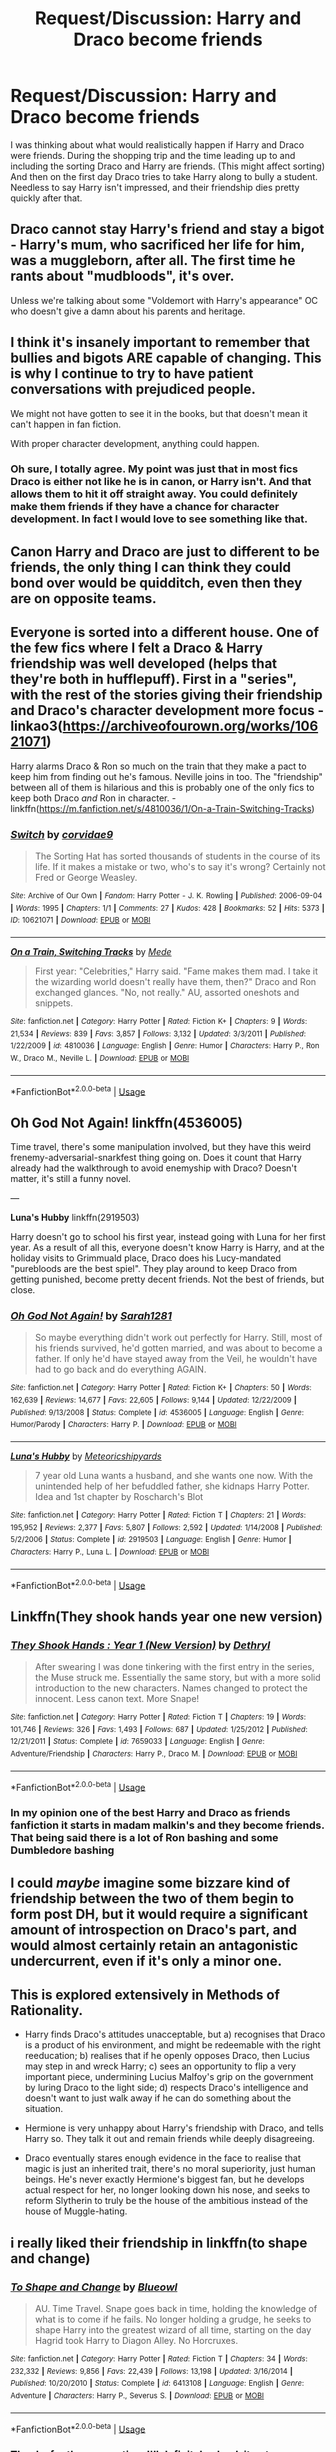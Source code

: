 #+TITLE: Request/Discussion: Harry and Draco become friends

* Request/Discussion: Harry and Draco become friends
:PROPERTIES:
:Author: MachaiArcanum
:Score: 8
:DateUnix: 1580762323.0
:DateShort: 2020-Feb-04
:FlairText: Discussion
:END:
I was thinking about what would realistically happen if Harry and Draco were friends. During the shopping trip and the time leading up to and including the sorting Draco and Harry are friends. (This might affect sorting) And then on the first day Draco tries to take Harry along to bully a student. Needless to say Harry isn't impressed, and their friendship dies pretty quickly after that.


** Draco cannot stay Harry's friend and stay a bigot - Harry's mum, who sacrificed her life for him, was a muggleborn, after all. The first time he rants about "mudbloods", it's over.

Unless we're talking about some "Voldemort with Harry's appearance" OC who doesn't give a damn about his parents and heritage.
:PROPERTIES:
:Author: Starfox5
:Score: 7
:DateUnix: 1580765595.0
:DateShort: 2020-Feb-04
:END:


** I think it's insanely important to remember that bullies and bigots ARE capable of changing. This is why I continue to try to have patient conversations with prejudiced people.

We might not have gotten to see it in the books, but that doesn't mean it can't happen in fan fiction.

With proper character development, anything could happen.
:PROPERTIES:
:Author: vichan
:Score: 5
:DateUnix: 1580770411.0
:DateShort: 2020-Feb-04
:END:

*** Oh sure, I totally agree. My point was just that in most fics Draco is either not like he is in canon, or Harry isn't. And that allows them to hit it off straight away. You could definitely make them friends if they have a chance for character development. In fact I would love to see something like that.
:PROPERTIES:
:Author: MachaiArcanum
:Score: 2
:DateUnix: 1580771660.0
:DateShort: 2020-Feb-04
:END:


** Canon Harry and Draco are just to different to be friends, the only thing I can think they could bond over would be quidditch, even then they are on opposite teams.
:PROPERTIES:
:Author: Demandred3000
:Score: 7
:DateUnix: 1580766348.0
:DateShort: 2020-Feb-04
:END:


** Everyone is sorted into a different house. One of the few fics where I felt a Draco & Harry friendship was well developed (helps that they're both in hufflepuff). First in a "series", with the rest of the stories giving their friendship and Draco's character development more focus - linkao3([[https://archiveofourown.org/works/10621071]])

Harry alarms Draco & Ron so much on the train that they make a pact to keep him from finding out he's famous. Neville joins in too. The "friendship" between all of them is hilarious and this is probably one of the only fics to keep both Draco /and/ Ron in character. - linkffn([[https://m.fanfiction.net/s/4810036/1/On-a-Train-Switching-Tracks]])
:PROPERTIES:
:Score: 5
:DateUnix: 1580770752.0
:DateShort: 2020-Feb-04
:END:

*** [[https://archiveofourown.org/works/10621071][*/Switch/*]] by [[https://www.archiveofourown.org/users/corvidae9/pseuds/corvidae9][/corvidae9/]]

#+begin_quote
  The Sorting Hat has sorted thousands of students in the course of its life. If it makes a mistake or two, who's to say it's wrong? Certainly not Fred or George Weasley.
#+end_quote

^{/Site/:} ^{Archive} ^{of} ^{Our} ^{Own} ^{*|*} ^{/Fandom/:} ^{Harry} ^{Potter} ^{-} ^{J.} ^{K.} ^{Rowling} ^{*|*} ^{/Published/:} ^{2006-09-04} ^{*|*} ^{/Words/:} ^{1995} ^{*|*} ^{/Chapters/:} ^{1/1} ^{*|*} ^{/Comments/:} ^{27} ^{*|*} ^{/Kudos/:} ^{428} ^{*|*} ^{/Bookmarks/:} ^{52} ^{*|*} ^{/Hits/:} ^{5373} ^{*|*} ^{/ID/:} ^{10621071} ^{*|*} ^{/Download/:} ^{[[https://archiveofourown.org/downloads/10621071/Switch.epub?updated_at=1492143022][EPUB]]} ^{or} ^{[[https://archiveofourown.org/downloads/10621071/Switch.mobi?updated_at=1492143022][MOBI]]}

--------------

[[https://www.fanfiction.net/s/4810036/1/][*/On a Train, Switching Tracks/*]] by [[https://www.fanfiction.net/u/1810143/Mede][/Mede/]]

#+begin_quote
  First year: "Celebrities," Harry said. "Fame makes them mad. I take it the wizarding world doesn't really have them, then?" Draco and Ron exchanged glances. "No, not really." AU, assorted oneshots and snippets.
#+end_quote

^{/Site/:} ^{fanfiction.net} ^{*|*} ^{/Category/:} ^{Harry} ^{Potter} ^{*|*} ^{/Rated/:} ^{Fiction} ^{K+} ^{*|*} ^{/Chapters/:} ^{9} ^{*|*} ^{/Words/:} ^{21,534} ^{*|*} ^{/Reviews/:} ^{839} ^{*|*} ^{/Favs/:} ^{3,857} ^{*|*} ^{/Follows/:} ^{3,132} ^{*|*} ^{/Updated/:} ^{3/3/2011} ^{*|*} ^{/Published/:} ^{1/22/2009} ^{*|*} ^{/id/:} ^{4810036} ^{*|*} ^{/Language/:} ^{English} ^{*|*} ^{/Genre/:} ^{Humor} ^{*|*} ^{/Characters/:} ^{Harry} ^{P.,} ^{Ron} ^{W.,} ^{Draco} ^{M.,} ^{Neville} ^{L.} ^{*|*} ^{/Download/:} ^{[[http://www.ff2ebook.com/old/ffn-bot/index.php?id=4810036&source=ff&filetype=epub][EPUB]]} ^{or} ^{[[http://www.ff2ebook.com/old/ffn-bot/index.php?id=4810036&source=ff&filetype=mobi][MOBI]]}

--------------

*FanfictionBot*^{2.0.0-beta} | [[https://github.com/tusing/reddit-ffn-bot/wiki/Usage][Usage]]
:PROPERTIES:
:Author: FanfictionBot
:Score: 2
:DateUnix: 1580770802.0
:DateShort: 2020-Feb-04
:END:


** *Oh God Not Again!* linkffn(4536005)

Time travel, there's some manipulation involved, but they have this weird frenemy-adversarial-snarkfest thing going on. Does it count that Harry already had the walkthrough to avoid enemyship with Draco? Doesn't matter, it's still a funny novel.

---

*Luna's Hubby* linkffn(2919503)

Harry doesn't go to school his first year, instead going with Luna for her first year. As a result of all this, everyone doesn't know Harry is Harry, and at the holiday visits to Grimmuald place, Draco does his Lucy-mandated "purebloods are the best spiel". They play around to keep Draco from getting punished, become pretty decent friends. Not the best of friends, but close.
:PROPERTIES:
:Author: Nyanmaru_San
:Score: 2
:DateUnix: 1580789887.0
:DateShort: 2020-Feb-04
:END:

*** [[https://www.fanfiction.net/s/4536005/1/][*/Oh God Not Again!/*]] by [[https://www.fanfiction.net/u/674180/Sarah1281][/Sarah1281/]]

#+begin_quote
  So maybe everything didn't work out perfectly for Harry. Still, most of his friends survived, he'd gotten married, and was about to become a father. If only he'd have stayed away from the Veil, he wouldn't have had to go back and do everything AGAIN.
#+end_quote

^{/Site/:} ^{fanfiction.net} ^{*|*} ^{/Category/:} ^{Harry} ^{Potter} ^{*|*} ^{/Rated/:} ^{Fiction} ^{K+} ^{*|*} ^{/Chapters/:} ^{50} ^{*|*} ^{/Words/:} ^{162,639} ^{*|*} ^{/Reviews/:} ^{14,677} ^{*|*} ^{/Favs/:} ^{22,605} ^{*|*} ^{/Follows/:} ^{9,144} ^{*|*} ^{/Updated/:} ^{12/22/2009} ^{*|*} ^{/Published/:} ^{9/13/2008} ^{*|*} ^{/Status/:} ^{Complete} ^{*|*} ^{/id/:} ^{4536005} ^{*|*} ^{/Language/:} ^{English} ^{*|*} ^{/Genre/:} ^{Humor/Parody} ^{*|*} ^{/Characters/:} ^{Harry} ^{P.} ^{*|*} ^{/Download/:} ^{[[http://www.ff2ebook.com/old/ffn-bot/index.php?id=4536005&source=ff&filetype=epub][EPUB]]} ^{or} ^{[[http://www.ff2ebook.com/old/ffn-bot/index.php?id=4536005&source=ff&filetype=mobi][MOBI]]}

--------------

[[https://www.fanfiction.net/s/2919503/1/][*/Luna's Hubby/*]] by [[https://www.fanfiction.net/u/897648/Meteoricshipyards][/Meteoricshipyards/]]

#+begin_quote
  7 year old Luna wants a husband, and she wants one now. With the unintended help of her befuddled father, she kidnaps Harry Potter. Idea and 1st chapter by Roscharch's Blot
#+end_quote

^{/Site/:} ^{fanfiction.net} ^{*|*} ^{/Category/:} ^{Harry} ^{Potter} ^{*|*} ^{/Rated/:} ^{Fiction} ^{T} ^{*|*} ^{/Chapters/:} ^{21} ^{*|*} ^{/Words/:} ^{195,952} ^{*|*} ^{/Reviews/:} ^{2,377} ^{*|*} ^{/Favs/:} ^{5,807} ^{*|*} ^{/Follows/:} ^{2,592} ^{*|*} ^{/Updated/:} ^{1/14/2008} ^{*|*} ^{/Published/:} ^{5/2/2006} ^{*|*} ^{/Status/:} ^{Complete} ^{*|*} ^{/id/:} ^{2919503} ^{*|*} ^{/Language/:} ^{English} ^{*|*} ^{/Genre/:} ^{Humor} ^{*|*} ^{/Characters/:} ^{Harry} ^{P.,} ^{Luna} ^{L.} ^{*|*} ^{/Download/:} ^{[[http://www.ff2ebook.com/old/ffn-bot/index.php?id=2919503&source=ff&filetype=epub][EPUB]]} ^{or} ^{[[http://www.ff2ebook.com/old/ffn-bot/index.php?id=2919503&source=ff&filetype=mobi][MOBI]]}

--------------

*FanfictionBot*^{2.0.0-beta} | [[https://github.com/tusing/reddit-ffn-bot/wiki/Usage][Usage]]
:PROPERTIES:
:Author: FanfictionBot
:Score: 1
:DateUnix: 1580789896.0
:DateShort: 2020-Feb-04
:END:


** Linkffn(They shook hands year one new version)
:PROPERTIES:
:Author: blackheart0810
:Score: 2
:DateUnix: 1580793605.0
:DateShort: 2020-Feb-04
:END:

*** [[https://www.fanfiction.net/s/7659033/1/][*/They Shook Hands : Year 1 (New Version)/*]] by [[https://www.fanfiction.net/u/2560219/Dethryl][/Dethryl/]]

#+begin_quote
  After swearing I was done tinkering with the first entry in the series, the Muse struck me. Essentially the same story, but with a more solid introduction to the new characters. Names changed to protect the innocent. Less canon text. More Snape!
#+end_quote

^{/Site/:} ^{fanfiction.net} ^{*|*} ^{/Category/:} ^{Harry} ^{Potter} ^{*|*} ^{/Rated/:} ^{Fiction} ^{T} ^{*|*} ^{/Chapters/:} ^{19} ^{*|*} ^{/Words/:} ^{101,746} ^{*|*} ^{/Reviews/:} ^{326} ^{*|*} ^{/Favs/:} ^{1,493} ^{*|*} ^{/Follows/:} ^{687} ^{*|*} ^{/Updated/:} ^{1/25/2012} ^{*|*} ^{/Published/:} ^{12/21/2011} ^{*|*} ^{/Status/:} ^{Complete} ^{*|*} ^{/id/:} ^{7659033} ^{*|*} ^{/Language/:} ^{English} ^{*|*} ^{/Genre/:} ^{Adventure/Friendship} ^{*|*} ^{/Characters/:} ^{Harry} ^{P.,} ^{Draco} ^{M.} ^{*|*} ^{/Download/:} ^{[[http://www.ff2ebook.com/old/ffn-bot/index.php?id=7659033&source=ff&filetype=epub][EPUB]]} ^{or} ^{[[http://www.ff2ebook.com/old/ffn-bot/index.php?id=7659033&source=ff&filetype=mobi][MOBI]]}

--------------

*FanfictionBot*^{2.0.0-beta} | [[https://github.com/tusing/reddit-ffn-bot/wiki/Usage][Usage]]
:PROPERTIES:
:Author: FanfictionBot
:Score: 2
:DateUnix: 1580793623.0
:DateShort: 2020-Feb-04
:END:


*** In my opinion one of the best Harry and Draco as friends fanfiction it starts in madam malkin's and they become friends. That being said there is a lot of Ron bashing and some Dumbledore bashing
:PROPERTIES:
:Author: blackheart0810
:Score: 2
:DateUnix: 1580794184.0
:DateShort: 2020-Feb-04
:END:


** I could /maybe/ imagine some bizzare kind of friendship between the two of them begin to form post DH, but it would require a significant amount of introspection on Draco's part, and would almost certainly retain an antagonistic undercurrent, even if it's only a minor one.
:PROPERTIES:
:Author: Raesong
:Score: 2
:DateUnix: 1580767320.0
:DateShort: 2020-Feb-04
:END:


** This is explored extensively in Methods of Rationality.

- Harry finds Draco's attitudes unacceptable, but a) recognises that Draco is a product of his environment, and might be redeemable with the right reeducation; b) realises that if he openly opposes Draco, then Lucius may step in and wreck Harry; c) sees an opportunity to flip a very important piece, undermining Lucius Malfoy's grip on the government by luring Draco to the light side; d) respects Draco's intelligence and doesn't want to just walk away if he can do something about the situation.

- Hermione is very unhappy about Harry's friendship with Draco, and tells Harry so. They talk it out and remain friends while deeply disagreeing.

- Draco eventually stares enough evidence in the face to realise that magic is just an inherited trait, there's no moral superiority, just human beings. He's never exactly Hermione's biggest fan, but he develops actual respect for her, no longer looking down his nose, and seeks to reform Slytherin to truly be the house of the ambitious instead of the house of Muggle-hating.
:PROPERTIES:
:Author: thrawnca
:Score: 2
:DateUnix: 1580783389.0
:DateShort: 2020-Feb-04
:END:


** i really liked their friendship in linkffn(to shape and change)
:PROPERTIES:
:Score: 1
:DateUnix: 1580771911.0
:DateShort: 2020-Feb-04
:END:

*** [[https://www.fanfiction.net/s/6413108/1/][*/To Shape and Change/*]] by [[https://www.fanfiction.net/u/1201799/Blueowl][/Blueowl/]]

#+begin_quote
  AU. Time Travel. Snape goes back in time, holding the knowledge of what is to come if he fails. No longer holding a grudge, he seeks to shape Harry into the greatest wizard of all time, starting on the day Hagrid took Harry to Diagon Alley. No Horcruxes.
#+end_quote

^{/Site/:} ^{fanfiction.net} ^{*|*} ^{/Category/:} ^{Harry} ^{Potter} ^{*|*} ^{/Rated/:} ^{Fiction} ^{T} ^{*|*} ^{/Chapters/:} ^{34} ^{*|*} ^{/Words/:} ^{232,332} ^{*|*} ^{/Reviews/:} ^{9,856} ^{*|*} ^{/Favs/:} ^{22,439} ^{*|*} ^{/Follows/:} ^{13,198} ^{*|*} ^{/Updated/:} ^{3/16/2014} ^{*|*} ^{/Published/:} ^{10/20/2010} ^{*|*} ^{/Status/:} ^{Complete} ^{*|*} ^{/id/:} ^{6413108} ^{*|*} ^{/Language/:} ^{English} ^{*|*} ^{/Genre/:} ^{Adventure} ^{*|*} ^{/Characters/:} ^{Harry} ^{P.,} ^{Severus} ^{S.} ^{*|*} ^{/Download/:} ^{[[http://www.ff2ebook.com/old/ffn-bot/index.php?id=6413108&source=ff&filetype=epub][EPUB]]} ^{or} ^{[[http://www.ff2ebook.com/old/ffn-bot/index.php?id=6413108&source=ff&filetype=mobi][MOBI]]}

--------------

*FanfictionBot*^{2.0.0-beta} | [[https://github.com/tusing/reddit-ffn-bot/wiki/Usage][Usage]]
:PROPERTIES:
:Author: FanfictionBot
:Score: 1
:DateUnix: 1580771969.0
:DateShort: 2020-Feb-04
:END:


*** Thanks for the suggestion, I'll definitely check it out.
:PROPERTIES:
:Author: MachaiArcanum
:Score: 1
:DateUnix: 1580772692.0
:DateShort: 2020-Feb-04
:END:
